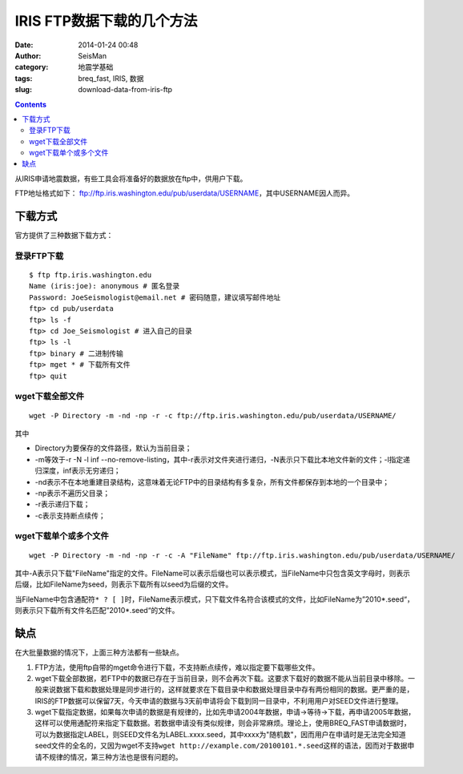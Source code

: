 IRIS FTP数据下载的几个方法
###########################

:date: 2014-01-24 00:48
:author: SeisMan
:category: 地震学基础
:tags: breq_fast, IRIS, 数据
:slug: download-data-from-iris-ftp

.. contents::

从IRIS申请地震数据，有些工具会将准备好的数据放在ftp中，供用户下载。

FTP地址格式如下： ftp://ftp.iris.washington.edu/pub/userdata/USERNAME\ ，其中USERNAME因人而异。

下载方式
========

官方提供了三种数据下载方式：

登录FTP下载
-----------

::

 $ ftp ftp.iris.washington.edu
 Name (iris:joe): anonymous # 匿名登录
 Password: JoeSeismologist@email.net # 密码随意，建议填写邮件地址
 ftp> cd pub/userdata
 ftp> ls -f
 ftp> cd Joe_Seismologist # 进入自己的目录
 ftp> ls -l
 ftp> binary # 二进制传输
 ftp> mget * # 下载所有文件
 ftp> quit

wget下载全部文件
----------------

::

    wget -P Directory -m -nd -np -r -c ftp://ftp.iris.washington.edu/pub/userdata/USERNAME/

其中

-  Directory为要保存的文件路径，默认为当前目录；
-  -m等效于-r -N -l inf --no-remove-listing，其中-r表示对文件夹进行递归，-N表示只下载比本地文件新的文件；-l指定递归深度，inf表示无穷递归；
-  -nd表示不在本地重建目录结构，这意味着无论FTP中的目录结构有多复杂，所有文件都保存到本地的一个目录中；
-  -np表示不遍历父目录；
-  -r表示递归下载；
-  -c表示支持断点续传；

wget下载单个或多个文件
----------------------

::

    wget -P Directory -m -nd -np -r -c -A "FileName" ftp://ftp.iris.washington.edu/pub/userdata/USERNAME/


其中-A表示只下载"FileName"指定的文件。FileName可以表示后缀也可以表示模式，当FileName中只包含英文字母时，则表示后缀，比如FileName为seed，则表示下载所有以seed为后缀的文件。

当FileName中包含通配符\ ``* ? [ ]``\ 时，FileName表示模式，只下载文件名符合该模式的文件，比如FileName为”2010*.seed“，则表示只下载所有文件名匹配”2010*.seed“的文件。

缺点
====

在大批量数据的情况下，上面三种方法都有一些缺点。

#. FTP方法，使用ftp自带的mget命令进行下载，不支持断点续传，难以指定要下载哪些文件。

#. wget下载全部数据，若FTP中的数据已存在于当前目录，则不会再次下载。这要求下载好的数据不能从当前目录中移除。一般来说数据下载和数据处理是同步进行的，这样就要求在下载目录中和数据处理目录中存有两份相同的数据。更严重的是，IRIS的FTP数据可以保留7天，今天申请的数据与3天前申请将会下载到同一目录中，不利用用户对SEED文件进行整理。

#. wget下载指定数据，如果每次申请的数据是有规律的，比如先申请2004年数据，申请->等待->下载，再申请2005年数据，这样可以使用通配符来指定下载数据。若数据申请没有类似规律，则会非常麻烦。理论上，使用BREQ\_FAST申请数据时，可以为数据指定LABEL，则SEED文件名为LABEL.xxxx.seed，其中xxxx为"随机数"，因而用户在申请时是无法完全知道seed文件的全名的，又因为wget不支持\ ``wget http://example.com/20100101.*.seed``\ 这样的语法，因而对于数据申请不规律的情况，第三种方法也是很有问题的。

